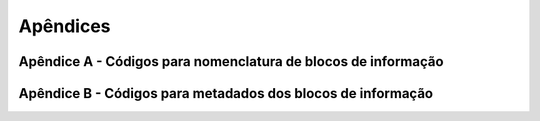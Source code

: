 Apêndices
=========

Apêndice A - Códigos para nomenclatura de blocos de informação
--------------------------------------------------------------

.. _ref-tabela-A1:

.. flat-table:: Tabela A.1 – Códigos para o campo Forma
    :header-rows: 1

    * - Tipo
      - Descrição
      - Código
      
    * - :rspan:`5` Comunicação
      - Agenda
      - AG
      
    * - Correspondência
      - CO
      
    * - Ficheiro de notas
      - FN
      
    * - Ata
      - AT
      
    * - Apresentação
      - AP
      
    * - Pedido
      - PI
      
    * - Dados
      - Base de dados
      - BD
      
    * - :rspan:`1` Projeto
      - Cálculos
      - CA
      
    * - Especificação
      - EP
      
    * - :rspan:`2` Financeiro
      - Mapa de quantidades
      - MQ
      
    * - Estimativa orçamental
      - EO
      
    * - Cotação
      - CT
      
    * - :rspan:`7` Gráfico
      - Ficheiro de animação
      - FA
      
    * - Deteção de colisões
      - DC
      
    * - Modelo combinado
      - MC
      
    * - Desenho
      - DS
      
    * - Modelo - tridimensional
      - M3
      
    * - Modelo - bidimensional
      - M2
      
    * - Fotografia
      - FT
      
    * - Visualização
      - VS
      
    * - Orientação oficial
      - Regulamento
      - RG
      
    * - Planeamento de projeto
      - Programa
      - PR
      
    * - :rspan:`6` Registo de informação
      - Certificado
      - CE
      
    * - Mapa de processos
      - MP
      
    * - Relatório
      - RL
      
    * - Cronograma ou tabela
      - CR
      
    * - Levantamento
      - LV
      
    * - Documento de legitimidade
      - LG

.. _ref-tabela-A2:

.. flat-table:: Tabela A.2 – Código para o campo Especialidade
    :header-rows: 1

    * - Descrição
      - Código
      
    * - Acessibilidades
      - ACS
    
    * - Engenharia acústica
      - ACU
      
    * - Agricultura e desenvolvimento rural
      - ADR
      
    * - Engenharia do ambiente
      - AMB
      
    * - Arquitetura paisagista
      - APA
      
    * - Arquitetura
      - ARQ
      
    * - Auditorias de segurança rodoviária
      - ASR

    * - Barragens
      - BAR

    * - Cartografia
      - CAR

    * - Canal técnico rodoviário
      - CTR

    * - Demolições
      - DEM

    * - Escavação e/ou contenção periférica
      - ECP

    * - Estudo de comportamento térmico
      - ECT

    * - Engenharia eletrotécnica - eletricidade
      - EEL

    * - Engenharia eletrotécnica - ited
      - EIT

    * - Engenharia eletromecânica
      - ELM

    * - Estudo do ruído
      - ERU

    * - Engenharia de estruturas
      - EST

    * - Estudo de tráfego
      - ETF

    * - Estruturas de suporte e taludes
      - ETS

    * - Fluidos industriais
      - FLI

    * - Gás
      - GAS

    * - Geologia
      - GEO

    * - Geotecnia
      - GET

    * - Gestão técnica centralizada
      - GTC

    * - Engenharia hidráulica - abastecimento de água
      - HAB

    * - Engenharia hidráulica - drenagem de águas pluviais
      - HAP

    * - Engenharia hidráulica - drenagem de águas residuais
      - HAR

    * - Engenharia hidráulica - drenagem (pluviais e residuais)
      - HDR

    * - Hidrogeologia
      - HGL

    * - Engenharia hidráulica
      - HID

    * - Engenharia hidráulica - tratamento de água
      - HTA

    * - Engenharia hidráulica - tratamento de águas residuais
      - HTR

    * - Infraestruturas aeroportuárias
      - IAE

    * - Infraestruturas ferroviárias
      - IFE

    * - Infraestruturas marítimas
      - IMA

    * - Instrumentação
      - INS

    * - Infraestruturas rodoviárias
      - IRO

    * - Linha de transporte de energia
      - LTE

    * - Estudo luminotécnico
      - LUM

    * - Engenharia mecânica - avac
      - MAC

    * - Engenharia mecânica - climatização
      - MCL

    * - Engenharia mecânica - ventilação /exaustão
      - MVE

    * - Obras de arte
      - OAR

    * - Rede de ar comprimido
      - RAC

    * - Resíduos sólidos urbanos
      - RSU

    * - Serviços afetados
      - SAF

    * - Segurança contra incêndio
      - SCI

    * - Segurança
      - SEG

    * - Sinalização e equipamento de segurança
      - SIN

    * - Ocupação do solo
      - SOL

    * - Som e áudio
      - SOM

    * - Obras subterrâneas
      - SUB

    * - Terraplenagens
      - TER

    * - Topografia
      - TOP

    * - Traçado
      - TRA

    * - Urbanismo
      - URB

    * - Não disciplinar / não aplicável
      - XXX

    * - Multidisciplinar
      - ZZZ    |

.. _ref-tabela-A3:

.. flat-table:: Tabela A.3 – Código para o campo Fase
    :header-rows: 1
    
    * - Descrição da fase
      - Código
      
    * - Sem fase
      - XX 

    * - Programa preliminar
      - PP 

    * - Programa base
      - PB 

    * - Estudo Prévio
      - EP 

    * - Anteprojeto
      - AP 

    * - Projeto de execução
      - PE 

    * - Construção
      - CO 

    * - Entrega da obra (telas finais)
      - TF 

    * - Utilização dos ativos (operação e manutenção)
      - OM 

    * - Fim de vida (descomissionamento / demolição)
      - DD


Apêndice B - Códigos para metadados dos blocos de informação
--------------------------------------------------------------

.. _ref-tabela-B1:

.. flat-table:: Tabela B.1 – Códigos para o Estado dos blocos de informação dentro do CDE
    :header-rows: 1
    :fill-cells:

    * - Descrição
      - Código
      
    * - :cspan:`1` Estado\: Trabalho em curso
    
    * - Bloco de informação em desenvolvimento pela equipa de trabalho.
      - S0
      
    * - :cspan:`1` Estado\: Partilhado
    
    * - Bloco de informação adequado para coordenação geométrica e não geométrica dentro da equipa de desenvolvimento.
      - S1
      
    * - Bloco de informação adequado como referência de informação para outras equipas de trabalho dentro da equipa de desenvolvimento.
      - S2
      
    * - Bloco de informação adequado para revisão e comentários dentro da equipa de desenvolvimento.
      - S3
      
    * - Bloco de informação adequado para revisão e aprovação pela Entidade Fornecedora Líder.
      - S4
      
    * - Bloco de informação adequado para revisão e aceitação pela Entidade Requerente.
      - S5
      
    * - :cspan:`1` Estado\: Publicado
    
    * - Blocos de informação autorizados e/ou aceites.~
      - A1, An, etc
